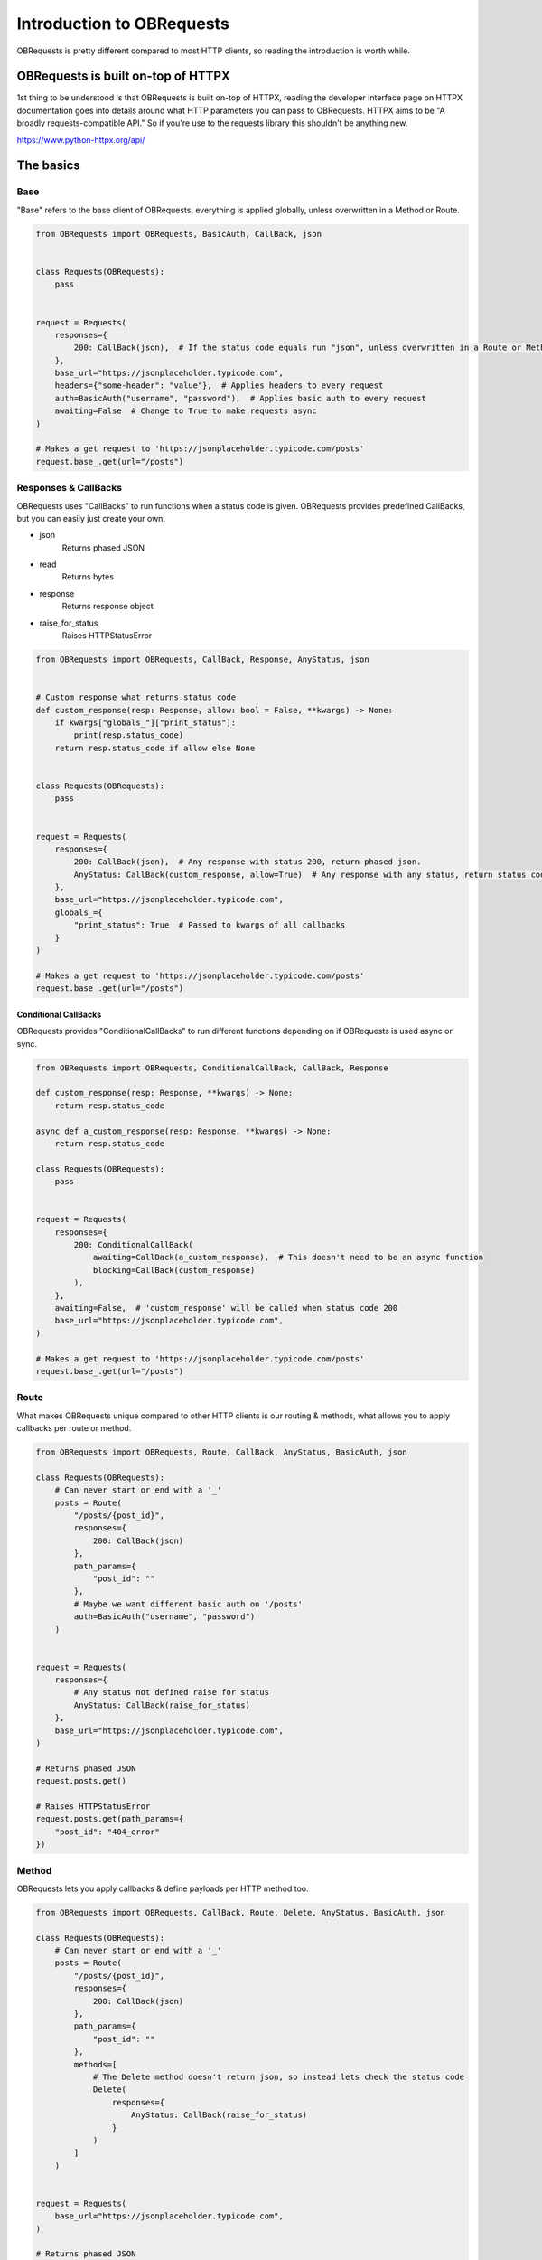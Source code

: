 Introduction to OBRequests
==========================
OBRequests is pretty different compared to most HTTP clients, so reading the introduction is worth while.

OBRequests is built on-top of HTTPX
-----------------------------------
1st thing to be understood is that OBRequests is built on-top of HTTPX, reading the developer interface page on HTTPX documentation goes into details around what HTTP parameters
you can pass to OBRequests. HTTPX aims to be "A broadly requests-compatible API." So if you're use to the requests library this shouldn't be anything new.

https://www.python-httpx.org/api/


The basics 
----------
Base
####
"Base" refers to the base client of OBRequests, everything is applied globally, unless overwritten in a Method or Route.

.. code-block:: python

    from OBRequests import OBRequests, BasicAuth, CallBack, json


    class Requests(OBRequests):
        pass


    request = Requests(
        responses={
            200: CallBack(json),  # If the status code equals run "json", unless overwritten in a Route or Method
        },
        base_url="https://jsonplaceholder.typicode.com",
        headers={"some-header": "value"},  # Applies headers to every request
        auth=BasicAuth("username", "password"),  # Applies basic auth to every request
        awaiting=False  # Change to True to make requests async
    )

    # Makes a get request to 'https://jsonplaceholder.typicode.com/posts'
    request.base_.get(url="/posts")


Responses & CallBacks
#####################
OBRequests uses "CallBacks" to run functions when a status code is given. OBRequests provides predefined CallBacks, but you can easily just create your own.

- json
    Returns phased JSON
- read
    Returns bytes
- response
    Returns response object
- raise_for_status
    Raises HTTPStatusError

.. code-block:: python

    from OBRequests import OBRequests, CallBack, Response, AnyStatus, json


    # Custom response what returns status_code
    def custom_response(resp: Response, allow: bool = False, **kwargs) -> None:
        if kwargs["globals_"]["print_status"]:
            print(resp.status_code)
        return resp.status_code if allow else None


    class Requests(OBRequests):
        pass


    request = Requests(
        responses={
            200: CallBack(json),  # Any response with status 200, return phased json.
            AnyStatus: CallBack(custom_response, allow=True)  # Any response with any status, return status code.
        },
        base_url="https://jsonplaceholder.typicode.com",
        globals_={
            "print_status": True  # Passed to kwargs of all callbacks
        }
    )

    # Makes a get request to 'https://jsonplaceholder.typicode.com/posts'
    request.base_.get(url="/posts")

Conditional CallBacks
*********************
OBRequests provides "ConditionalCallBacks" to run different functions depending on if OBRequests is used async or sync.

.. code-block:: python

    from OBRequests import OBRequests, ConditionalCallBack, CallBack, Response

    def custom_response(resp: Response, **kwargs) -> None:
        return resp.status_code

    async def a_custom_response(resp: Response, **kwargs) -> None:
        return resp.status_code

    class Requests(OBRequests):
        pass


    request = Requests(
        responses={
            200: ConditionalCallBack(
                awaiting=CallBack(a_custom_response),  # This doesn't need to be an async function
                blocking=CallBack(custom_response)
            ),
        },
        awaiting=False,  # 'custom_response' will be called when status code 200
        base_url="https://jsonplaceholder.typicode.com",
    )

    # Makes a get request to 'https://jsonplaceholder.typicode.com/posts'
    request.base_.get(url="/posts")


Route
#####
What makes OBRequests unique compared to other HTTP clients is our routing & methods, what allows you to apply callbacks per route or method.

.. code-block:: python

    from OBRequests import OBRequests, Route, CallBack, AnyStatus, BasicAuth, json

    class Requests(OBRequests):
        # Can never start or end with a '_'
        posts = Route(
            "/posts/{post_id}",
            responses={
                200: CallBack(json)
            },
            path_params={
                "post_id": ""
            },
            # Maybe we want different basic auth on '/posts'
            auth=BasicAuth("username", "password")
        )


    request = Requests(
        responses={
            # Any status not defined raise for status
            AnyStatus: CallBack(raise_for_status)
        },
        base_url="https://jsonplaceholder.typicode.com",
    )

    # Returns phased JSON
    request.posts.get()

    # Raises HTTPStatusError
    request.posts.get(path_params={
        "post_id": "404_error"
    })

Method
######
OBRequests lets you apply callbacks & define payloads per HTTP method too.

.. code-block:: python

    from OBRequests import OBRequests, CallBack, Route, Delete, AnyStatus, BasicAuth, json

    class Requests(OBRequests):
        # Can never start or end with a '_'
        posts = Route(
            "/posts/{post_id}",
            responses={
                200: CallBack(json)
            },
            path_params={
                "post_id": ""
            },
            methods=[
                # The Delete method doesn't return json, so instead lets check the status code
                Delete(
                    responses={
                        AnyStatus: CallBack(raise_for_status)
                    }
                )
            ]
        )


    request = Requests(
        base_url="https://jsonplaceholder.typicode.com",
    )

    # Returns phased JSON
    request.posts.get()

    # Raises HTTPStatusError
    request.posts.get(path_params={
        "post_id": "404_error"
    })
